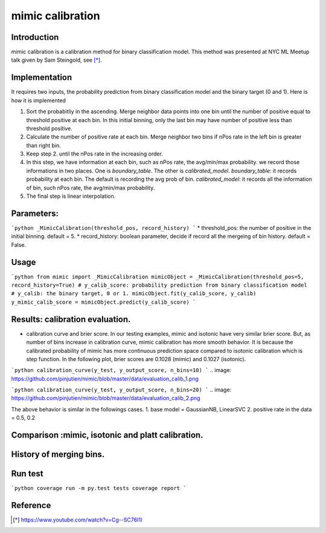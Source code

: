 ==================================================
mimic calibration
==================================================

Introduction
------------
mimic calibration is a calibration method for binary classification model.
This method was presented at NYC ML Meetup talk given by Sam Steingold, see [*]_.


Implementation
---------------
It requires two inputs, the probability prediction from binary classification model and the binary target (0 and 1).                                                                                                  
Here is how it is implemented

1. Sort the probabitliy in the ascending. Merge neighbor data points into
   one bin until the number of positive equal to threshold positive at each bin.
   In this initial binning, only the last bin may have number of positive less than threshold positive.
2. Calculate the number of positive rate at each bin. Merge neighbor two bins
   if nPos rate in the left bin is greater than right bin.
3. Keep step 2. until the nPos rate in the increasing order.
4. In this step, we have information at each bin, such as nPos rate, the avg/min/max probability.
   we record those informations in two places. One is `boundary_table`. The other is `calibrated_model`.
   `boundary_table`: it records probability at each bin. The default is recording the avg prob of bin.
   `calibrated_model`: it records all the information of bin, such nPos rate, the avg/min/max probability.
5. The final step is linear interpolation.

Parameters:
---------------
```python
_MimicCalibration(threshold_pos, record_history)
```
* threshold_pos: the number of positive in the initial binning. default = 5.
* record_history: boolean parameter, decide if record all the mergeing of bin history. default = False.

Usage
---------------
```python
from mimic import _MimicCalibration
mimicObject = _MimicCalibration(threshold_pos=5, record_history=True)
# y_calib_score: probability prediction from binary classification model
# y_calib: the binary target, 0 or 1.
mimicObject.fit(y_calib_score, y_calib)
y_mimic_calib_score = mimicObject.predict(y_calib_score)
```

Results: calibration evaluation.
------------------------------------------------------------
- calibration curve and brier score.
  In our testing examples, mimic and isotonic have very similar brier score.
  But, as number of bins increase in calibration curve, mimic calibration has more smooth behavior.
  It is because the calibrated probability of mimic has more continuous prediction space compared to
  isotonic calibration which is step function.
  In the following plot, brier scores are 0.1028 (mimic) and 0.1027 (isotonic).

```python
calibration_curve(y_test, y_output_score, n_bins=10)
```
.. image: https://github.com/pinjutien/mimic/blob/master/data/evaluation_calib_1.png

```python
calibration_curve(y_test, y_output_score, n_bins=20)
```
.. image: https://github.com/pinjutien/mimic/blob/master/data/evaluation_calib_2.png

   
The above behavior is similar in the followings cases.
1. base model = GaussianNB, LinearSVC
2. positive rate in the data = 0.5, 0.2

Comparison :mimic, isotonic and platt calibration.
------------------------------------------------------------
.. image: https://github.com/pinjutien/mimic/blob/master/data/mimic_calib_prob.png
   
History of merging bins.
------------------------------------------------------------
.. image: https://github.com/pinjutien/mimic/blob/master/data/merging_bins_history.png
   
Run test
------------------------------------------------------------
```python
coverage run -m py.test tests
coverage report
```

Reference
----------
.. [*] https://www.youtube.com/watch?v=Cg--SC76I1I
